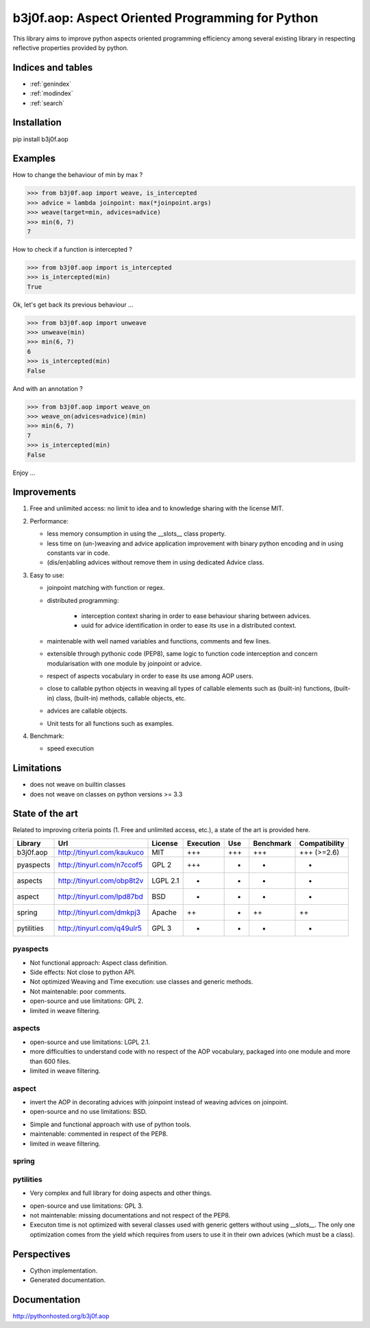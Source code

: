 b3j0f.aop: Aspect Oriented Programming for Python
=================================================

.. image:: https://travis-ci.org/b3j0f/aop.svg?branch=master
    :target: https://travis-ci.org/b3j0f/aop

This library aims to improve python aspects oriented programming efficiency among several existing library in respecting reflective properties provided by python.

Indices and tables
------------------

* :ref:`genindex`
* :ref:`modindex`
* :ref:`search`

Installation
------------

pip install b3j0f.aop

Examples
--------

How to change the behaviour of min by max ?

>>> from b3j0f.aop import weave, is_intercepted
>>> advice = lambda joinpoint: max(*joinpoint.args)
>>> weave(target=min, advices=advice)
>>> min(6, 7)
7

How to check if a function is intercepted ?

>>> from b3j0f.aop import is_intercepted
>>> is_intercepted(min)
True

Ok, let's get back its previous behaviour ...

>>> from b3j0f.aop import unweave
>>> unweave(min)
>>> min(6, 7)
6
>>> is_intercepted(min)
False

And with an annotation ?

>>> from b3j0f.aop import weave_on
>>> weave_on(advices=advice)(min)
>>> min(6, 7)
7
>>> is_intercepted(min)
False

Enjoy ...

Improvements
------------

1. Free and unlimited access: no limit to idea and to knowledge sharing with the license MIT.

2. Performance:

   - less memory consumption in using the __slots__ class property.
   - less time on (un-)weaving and advice application improvement with binary python encoding and in using constants var in code.
   - (dis/en)abling advices without remove them in using dedicated Advice class.

3. Easy to use:

   - joinpoint matching with function or regex.
   - distributed programming:

      + interception context sharing in order to ease behaviour sharing between advices.
      + uuid for advice identification in order to ease its use in a distributed context.

   - maintenable with well named variables and functions, comments and few lines.
   - extensible through pythonic code (PEP8), same logic to function code interception and concern modularisation with one module by joinpoint or advice.
   - respect of aspects vocabulary in order to ease its use among AOP users.
   - close to callable python objects in weaving all types of callable elements such as (built-in) functions, (built-in) class, (built-in) methods, callable objects, etc.
   - advices are callable objects.
   - Unit tests for all functions such as examples.

4. Benchmark:

   - speed execution

Limitations
-----------

- does not weave on builtin classes
- does not weave on classes on python versions >= 3.3

State of the art
----------------

Related to improving criteria points (1. Free and unlimited access, etc.), a state of the art is provided here.

+------------+----------------------------+----------+-----------+-----+-----------+---------------+
| Library    | Url                        | License  | Execution | Use | Benchmark | Compatibility |
+============+============================+==========+===========+=====+===========+===============+
| b3j0f.aop  | http://tinyurl.com/kaukuco | MIT      | +++       | +++ | +++       | +++ (>=2.6)   |
+------------+----------------------------+----------+-----------+-----+-----------+---------------+
| pyaspects  | http://tinyurl.com/n7ccof5 | GPL 2    | +++       | +   | +         | +             |
+------------+----------------------------+----------+-----------+-----+-----------+---------------+
| aspects    | http://tinyurl.com/obp8t2v | LGPL 2.1 | +         | +   | +         | +             |
+------------+----------------------------+----------+-----------+-----+-----------+---------------+
| aspect     | http://tinyurl.com/lpd87bd | BSD      | +         | -   | -         | +             |
+------------+----------------------------+----------+-----------+-----+-----------+---------------+
| spring     | http://tinyurl.com/dmkpj3  | Apache   | ++        | +   | ++        | ++            |
+------------+----------------------------+----------+-----------+-----+-----------+---------------+
| pytilities | http://tinyurl.com/q49ulr5 | GPL 3    | +         | +   | -         | +             |
+------------+----------------------------+----------+-----------+-----+-----------+---------------+

pyaspects
#########

- Not functional approach: Aspect class definition.
- Side effects: Not close to python API.
- Not optimized Weaving and Time execution: use classes and generic methods.
- Not maintenable: poor comments.
- open-source and use limitations: GPL 2.
- limited in weave filtering.

aspects
#######

- open-source and use limitations: LGPL 2.1.
- more difficulties to understand code with no respect of the AOP vocabulary, packaged into one module and more than 600 files.
- limited in weave filtering.

aspect
######

+ invert the AOP in decorating advices with joinpoint instead of weaving advices on joinpoint.
+ open-source and no use limitations: BSD.

- Simple and functional approach with use of python tools.
- maintenable: commented in respect of the PEP8.
- limited in weave filtering.

spring
######

pytilities
##########

+ Very complex and full library for doing aspects and other things.

- open-source and use limitations: GPL 3.
- not maintenable: missing documentations and not respect of the PEP8.
- Executon time is not optimized with several classes used with generic getters without using __slots__. The only one optimization comes from the yield which requires from users to use it in their own advices (which must be a class).

Perspectives
------------

- Cython implementation.
- Generated documentation.

Documentation
-------------

http://pythonhosted.org/b3j0f.aop
